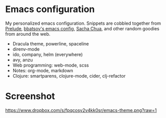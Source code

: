 * Emacs configuration
My personalized emacs configuration. Snippets are cobbled together from [[https://github.com/bbatsov/prelude][Prelude]],
[[https://github.com/bbatsov/emacs.d][bbatsov's emacs config]], [[http://pages.sachachua.com/.emacs.d/Sacha.html][Sacha Chua]], and other random goodies from around the web.

- Dracula theme, powerline, spaceline
- direnv-mode
- ido, company, helm (everywhere)
- avy, anzu
- Web programming: web-mode, scss
- Notes: org-mode, markdown
- Clojure: smartparens, clojure-mode, cider, clj-refactor

* Screenshot

[[https://www.dropbox.com/s/fpqcosy2v4kk0sr/emacs-theme.png?raw=1]]
